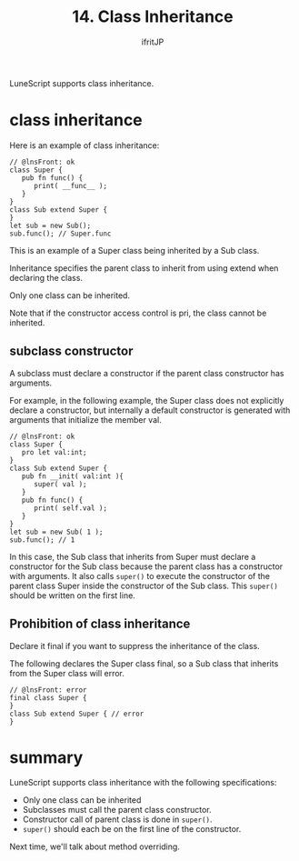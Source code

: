 #+TITLE: 14. Class Inheritance
# -*- coding:utf-8 -*-
#+AUTHOR: ifritJP
#+STARTUP: nofold
#+OPTIONS: ^:{}
#+HTML_HEAD: <link rel="stylesheet" type="text/css" href="org-mode-document.css" />

LuneScript supports class inheritance.


* class inheritance

Here is an example of class inheritance:
#+BEGIN_SRC lns
// @lnsFront: ok
class Super {
   pub fn func() {
      print( __func__ );
   }
}
class Sub extend Super {
}
let sub = new Sub();
sub.func(); // Super.func
#+END_SRC


This is an example of a Super class being inherited by a Sub class.

Inheritance specifies the parent class to inherit from using extend when declaring the class.

Only one class can be inherited.

Note that if the constructor access control is pri, the class cannot be inherited.


** subclass constructor

A subclass must declare a constructor if the parent class constructor has arguments.

For example, in the following example, the Super class does not explicitly declare a constructor, but internally a default constructor is generated with arguments that initialize the member val.
#+BEGIN_SRC lns
// @lnsFront: ok
class Super {
   pro let val:int;
}
class Sub extend Super {
   pub fn __init( val:int ){
      super( val );
   }
   pub fn func() {
      print( self.val );
   }
}
let sub = new Sub( 1 );
sub.func(); // 1
#+END_SRC


In this case, the Sub class that inherits from Super must declare a constructor for the Sub class because the parent class has a constructor with arguments. It also calls =super()= to execute the constructor of the parent class Super inside the constructor of the Sub class. This =super()= should be written on the first line.


** Prohibition of class inheritance

Declare it final if you want to suppress the inheritance of the class.

The following declares the Super class final, so a Sub class that inherits from the Super class will error.
#+BEGIN_SRC lns
// @lnsFront: error
final class Super {
}
class Sub extend Super { // error
}
#+END_SRC



* summary

LuneScript supports class inheritance with the following specifications:
- Only one class can be inherited
- Subclasses must call the parent class constructor.
- Constructor call of parent class is done in =super()=.
- =super()= should each be on the first line of the constructor.

Next time, we'll talk about method overriding.
